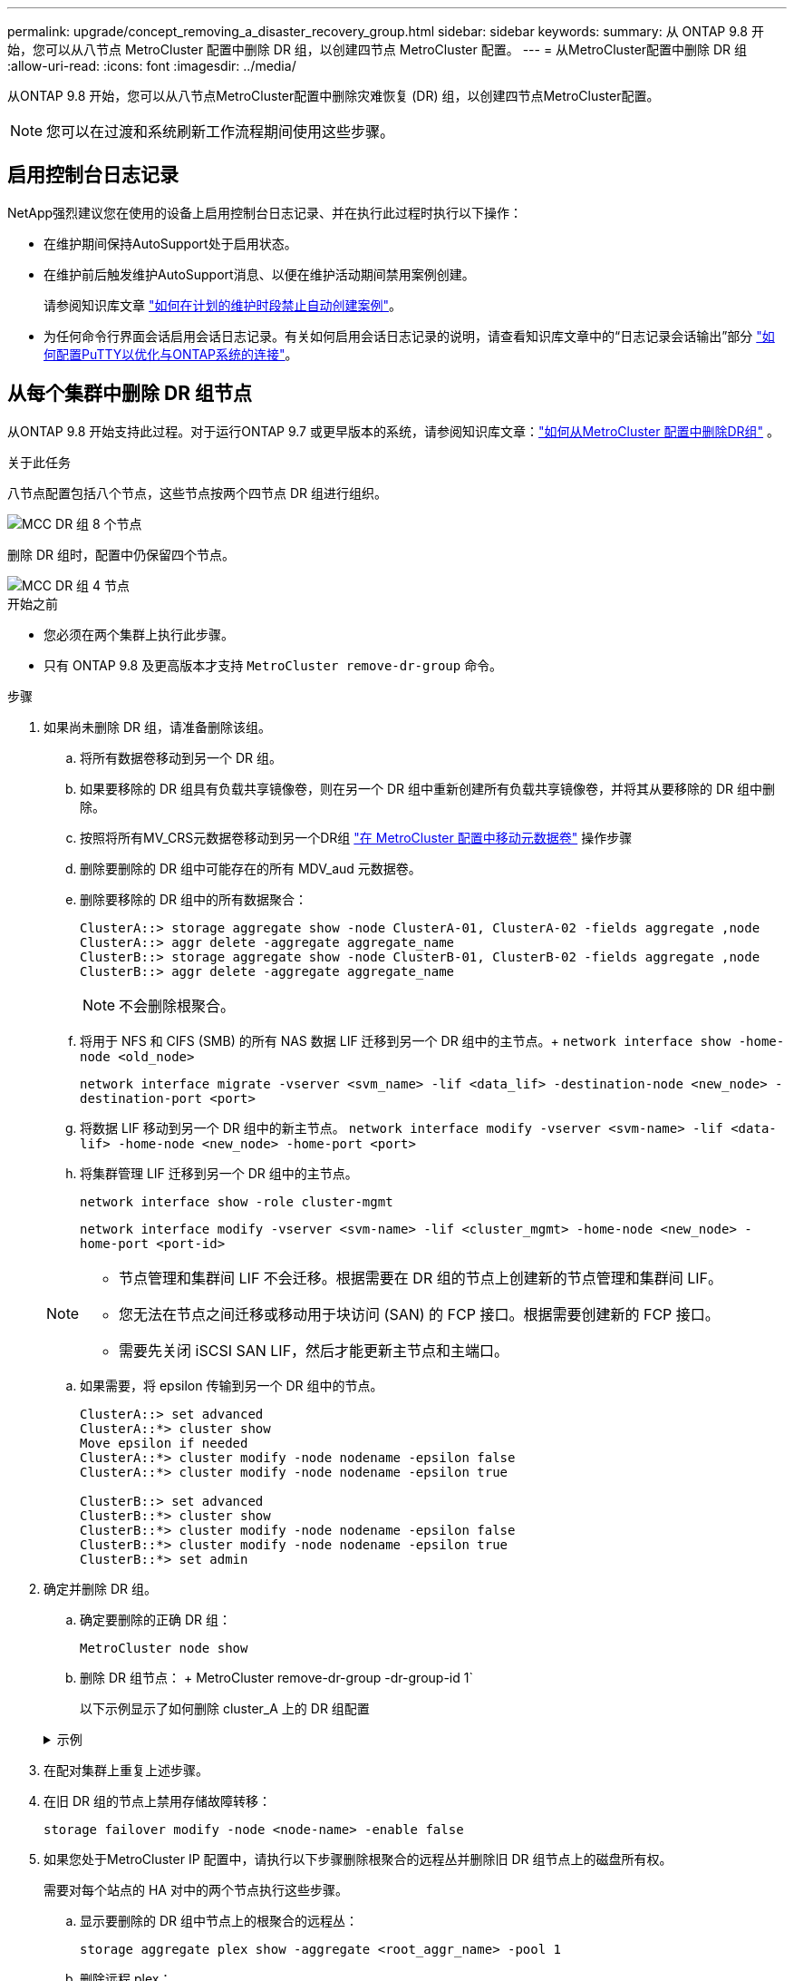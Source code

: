 ---
permalink: upgrade/concept_removing_a_disaster_recovery_group.html 
sidebar: sidebar 
keywords:  
summary: 从 ONTAP 9.8 开始，您可以从八节点 MetroCluster 配置中删除 DR 组，以创建四节点 MetroCluster 配置。 
---
= 从MetroCluster配置中删除 DR 组
:allow-uri-read: 
:icons: font
:imagesdir: ../media/


[role="lead"]
从ONTAP 9.8 开始，您可以从八节点MetroCluster配置中删除灾难恢复 (DR) 组，以创建四节点MetroCluster配置。


NOTE: 您可以在过渡和系统刷新工作流程期间使用这些步骤。



== 启用控制台日志记录

NetApp强烈建议您在使用的设备上启用控制台日志记录、并在执行此过程时执行以下操作：

* 在维护期间保持AutoSupport处于启用状态。
* 在维护前后触发维护AutoSupport消息、以便在维护活动期间禁用案例创建。
+
请参阅知识库文章 link:https://kb.netapp.com/Support_Bulletins/Customer_Bulletins/SU92["如何在计划的维护时段禁止自动创建案例"^]。

* 为任何命令行界面会话启用会话日志记录。有关如何启用会话日志记录的说明，请查看知识库文章中的“日志记录会话输出”部分 link:https://kb.netapp.com/on-prem/ontap/Ontap_OS/OS-KBs/How_to_configure_PuTTY_for_optimal_connectivity_to_ONTAP_systems["如何配置PuTTY以优化与ONTAP系统的连接"^]。




== 从每个集群中删除 DR 组节点

从ONTAP 9.8 开始支持此过程。对于运行ONTAP 9.7 或更早版本的系统，请参阅知识库文章：link:https://kb.netapp.com/Advice_and_Troubleshooting/Data_Protection_and_Security/MetroCluster/How_to_remove_a_DR-Group_from_a_MetroCluster["如何从MetroCluster 配置中删除DR组"^] 。

.关于此任务
八节点配置包括八个节点，这些节点按两个四节点 DR 组进行组织。

image::../media/mcc_dr_groups_8_node.gif[MCC DR 组 8 个节点]

删除 DR 组时，配置中仍保留四个节点。

image::../media/mcc_dr_groups_4_node.gif[MCC DR 组 4 节点]

.开始之前
* 您必须在两个集群上执行此步骤。
* 只有 ONTAP 9.8 及更高版本才支持 `MetroCluster remove-dr-group` 命令。


.步骤
. 如果尚未删除 DR 组，请准备删除该组。
+
.. 将所有数据卷移动到另一个 DR 组。
.. 如果要移除的 DR 组具有负载共享镜像卷，则在另一个 DR 组中重新创建所有负载共享镜像卷，并将其从要移除的 DR 组中删除。
.. 按照将所有MV_CRS元数据卷移动到另一个DR组 link:https://docs.netapp.com/us-en/ontap-metrocluster/upgrade/task_move_a_metadata_volume_in_mcc_configurations.html["在 MetroCluster 配置中移动元数据卷"] 操作步骤
.. 删除要删除的 DR 组中可能存在的所有 MDV_aud 元数据卷。
.. 删除要移除的 DR 组中的所有数据聚合：
+
[listing]
----
ClusterA::> storage aggregate show -node ClusterA-01, ClusterA-02 -fields aggregate ,node
ClusterA::> aggr delete -aggregate aggregate_name
ClusterB::> storage aggregate show -node ClusterB-01, ClusterB-02 -fields aggregate ,node
ClusterB::> aggr delete -aggregate aggregate_name
----
+

NOTE: 不会删除根聚合。

.. 将用于 NFS 和 CIFS (SMB) 的所有 NAS 数据 LIF 迁移到另一个 DR 组中的主节点。+ 
`network interface show -home-node <old_node>`
+
`network interface migrate -vserver <svm_name> -lif <data_lif> -destination-node <new_node> -destination-port <port>`

.. 将数据 LIF 移动到另一个 DR 组中的新主节点。
`network interface modify -vserver <svm-name> -lif <data-lif> -home-node <new_node> -home-port <port>`
.. 将集群管理 LIF 迁移到另一个 DR 组中的主节点。
+
`network interface show -role cluster-mgmt`

+
`network interface modify -vserver <svm-name> -lif <cluster_mgmt> -home-node <new_node> -home-port <port-id>`

+
[NOTE]
====
*** 节点管理和集群间 LIF 不会迁移。根据需要在 DR 组的节点上创建新的节点管理和集群间 LIF。
*** 您无法在节点之间迁移或移动用于块访问 (SAN) 的 FCP 接口。根据需要创建新的 FCP 接口。
*** 需要先关闭 iSCSI SAN LIF，然后才能更新主节点和主端口。


====
.. 如果需要，将 epsilon 传输到另一个 DR 组中的节点。
+
[listing]
----
ClusterA::> set advanced
ClusterA::*> cluster show
Move epsilon if needed
ClusterA::*> cluster modify -node nodename -epsilon false
ClusterA::*> cluster modify -node nodename -epsilon true

ClusterB::> set advanced
ClusterB::*> cluster show
ClusterB::*> cluster modify -node nodename -epsilon false
ClusterB::*> cluster modify -node nodename -epsilon true
ClusterB::*> set admin
----


. 确定并删除 DR 组。
+
.. 确定要删除的正确 DR 组：
+
`MetroCluster node show`

.. 删除 DR 组节点： + MetroCluster remove-dr-group -dr-group-id 1`
+
以下示例显示了如何删除 cluster_A 上的 DR 组配置

+
.示例
[%collapsible]
====
[listing]
----
cluster_A::*>

Warning: Nodes in the DR group that are removed from the MetroCluster
         configuration will lose their disaster recovery protection.

         Local nodes "node_A_1-FC, node_A_2-FC"will be removed from the
         MetroCluster configuration. You must repeat the operation on the
         partner cluster "cluster_B"to remove the remote nodes in the DR group.
Do you want to continue? {y|n}: y

Info: The following preparation steps must be completed on the local and partner
      clusters before removing a DR group.

      1. Move all data volumes to another DR group.
      2. Move all MDV_CRS metadata volumes to another DR group.
      3. Delete all MDV_aud metadata volumes that may exist in the DR group to
      be removed.
      4. Delete all data aggregates in the DR group to be removed. Root
      aggregates are not deleted.
      5. Migrate all data LIFs to home nodes in another DR group.
      6. Migrate the cluster management LIF to a home node in another DR group.
      Node management and inter-cluster LIFs are not migrated.
      7. Transfer epsilon to a node in another DR group.

      The command is vetoed if the preparation steps are not completed on the
      local and partner clusters.
Do you want to continue? {y|n}: y
[Job 513] Job succeeded: Remove DR Group is successful.

cluster_A::*>
----
====


. 在配对集群上重复上述步骤。
. 在旧 DR 组的节点上禁用存储故障转移：
+
`storage failover modify -node <node-name> -enable false`

. 如果您处于MetroCluster IP 配置中，请执行以下步骤删除根聚合的远程丛并删除旧 DR 组节点上的磁盘所有权。
+
需要对每个站点的 HA 对中的两个节点执行这些步骤。

+
.. 显示要删除的 DR 组中节点上的根聚合的远程丛：
+
`storage aggregate plex show -aggregate <root_aggr_name> -pool 1`

.. 删除远程 plex：
+
`storage aggregate plex delete -aggregate <root_aggr_name> -plex <plex_from_previous_step>`

.. 识别 DR 组中节点拥有的远程磁盘。
+
您使用的命令取决于您使用的是分区/共享磁盘还是整个磁盘：

+

NOTE: 使用逗号分隔列表 `-owner <node_names>`字段指定要删除的 DR 组中的节点名称。

+
[role="tabbed-block"]
====
.分区/共享磁盘：
--
... 将权限级别设置为高级：
+
`set advanced`

... 显示远程磁盘：
+
`storage disk show -pool Pool1 -owner <node_names> -partition-ownership`



--
.整个磁盘：
--
... 将权限级别设置为高级：
+
`set advanced`

... 显示远程磁盘：
+
`storage disk show -pool Pool1 -owner <node_names>`



--
====
.. 禁用磁盘自动分配：
+
`disk option modify -node <node_names_in_the_DR_group_to_be_deleted>  -autoassign off`

.. 删除每个要删除的 DR 组节点上的 pool1 磁盘的所有权。在每个要删除的节点上执行以下步骤。
+
... 转到 nodeshell：
+
`run -node <node_name>`

... 识别pool1磁盘：
+
`aggr status -s`

+
显示所有备用磁盘，包括节点拥有的pool0和pool1备用磁盘。

... 删除每个 pool1 备用磁盘的磁盘所有权：
+
`disk remove_ownership <disk_name>`

+
对于分区磁盘，删除分区所有权，然后删除容器磁盘所有权。





. 如果您处于MetroCluster IP 配置中，请删除旧 DR 组节点上的MetroCluster连接。
+
这些命令可以从任一集群发出，并适用于跨越两个集群的整个 DR 组。

+
.. 断开连接：
+
`metrocluster configuration-settings connection disconnect -dr-group-id <dr_group_id>`

+
.示例
[%collapsible]
====
[listing]
----
cluster_A::*> metrocluster configuration-settings connection disconnect -dr-group-id 1

Warning: For the nodes in the DR group 1, this command will remove the existing connections that are used to mirror NV logs and access remote storage.
Do you want to continue? {y|n}: y

Warning: Before proceeding with disconnect, you must verify the following:
      1. Unmirrored aggregates do not have disks in remote plexes.
      2. Aggregates are not mirrored.
      3. No disks are assigned in Pool1.
      4. Storage failover is not enabled.
      Follow the "MetroCluster Installation and Configuration guide" for detailed instructions to verify this.
Do you want to continue? {y|n}: y
----
====
.. 删除旧 DR 组节点上的 MetroCluster 接口：
+

NOTE: 必须在 DR 组的每个节点上重复此步骤。

+
MetroCluster configuration-settings interface delete`

.. 删除旧 DR 组的配置。+ MetroCluster configuration-settings dr-group delete`


. 取消加入旧 DR 组中的节点。
+
在每个集群上执行此步骤。

+
.. 设置高级权限级别：
+
`set -privilege advanced`

.. 退出节点：+
`cluster unjoin -node <node-name>`
+
对旧 DR 组中的另一个本地节点重复此步骤。

.. 设置管理员权限级别：
+
`set -privilege admin`



. 检查新 DR 组中是否启用了集群 HA。如果需要，重新启用集群 HA：
+
`cluster ha modify -configured true`

+
在每个集群上执行此步骤。

. 暂停，关闭并卸下旧控制器模块和存储架。

